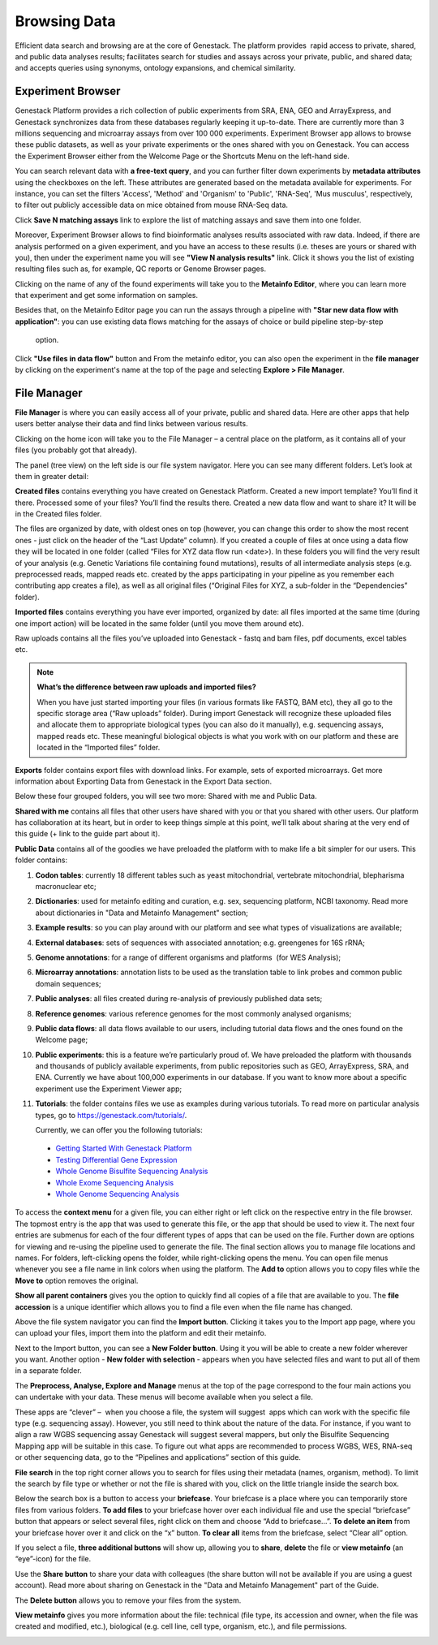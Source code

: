 Browsing Data
-------------

Efficient data search and browsing are at the core of Genestack. The
platform provides  rapid access to private, shared, and public data
analyses results; facilitates search for studies and assays across your
private, public, and shared data; and accepts queries using synonyms,
ontology expansions, and chemical similarity.

Experiment Browser
~~~~~~~~~~~~~~~~~~

Genestack Platform provides a rich collection of public experiments from SRA, ENA, GEO
and ArrayExpress, and Genestack synchronizes data from these databases regularly keeping
it up-to-date. There are currently more than 3 millions sequencing and microarray assays from over
100 000 experiments.
Experiment Browser app allows to browse these public datasets, as well as your private
experiments or the ones shared with you on Genestack. You can access the Experiment
Browser either from the Welcome Page or the Shortcuts Menu on the left-hand side.

You can search relevant data with **a free-text query**, and you can further
filter down experiments by **metadata attributes** using the checkboxes
on the left. These attributes are generated based on the metadata available for experiments.
For instance, you can set the filters 'Access', 'Method'
and 'Organism' to 'Public', 'RNA-Seq', 'Mus musculus', respectively,
to filter out publicly accessible data on mice obtained from  mouse RNA-Seq data.

|ExperimentBrowser|

Click **Save N matching assays** link to explore
the list of matching assays and save them into one folder.

|SaveMatchingAssays|

Moreover, Experiment Browser allows to find bioinformatic analyses results
associated with raw data. Indeed, if there are analysis performed on a given experiment,
and you have an access to these results (i.e. theses are yours or shared with you),
then under the experiment name you will see **"View N analysis results"** link.
Click it shows you the list of existing resulting files such as, for example, QC reports
or Genome Browser pages.

|AnalysisResults|

Clicking on the name of any of the found experiments will take you to
the **Metainfo Editor**, where you can learn more that experiment
and get some information on samples.

|EditMetainfo|

Besides that, on the Metainfo Editor page you can run the assays through a pipeline with
**"Star new data flow with application"**:
you can use existing data flows matching for the assays of choice or build pipeline step-by-step
 option.

|NewDF|

Click **"Use files in data flow"** button and
From the metainfo editor, you can also open the experiment in the **file manager** by clicking on
the experiment's name at the top of the page and selecting **Explore > File Manager**.

|fromMEtoFB|

File Manager
~~~~~~~~~~~~
**File Manager** is where you can easily access all of your private, public
and shared data. Here are other apps that help users better analyse their data and find
links between various results.

Clicking on the home icon will take you to the File Manager – a central
place on the platform, as it contains all of your files (you probably
got that already).

|FileManager|

The panel (tree view) on the left side is our file system navigator.
Here you can see many different folders. Let’s look at them in greater
detail:

**Created files** contains everything you have created on Genestack
Platform. Created a new import template? You’ll find it there. Processed
some of your files? You’ll find the results there. Created a new data
flow and want to share it? It will be in the Created files folder.

The files are organized by date, with oldest ones on top (however, you
can change this order to show the most recent ones - just click on the
header of the “Last Update” column). If you created a couple of files at
once using a data flow they will be located in one folder (called “Files
for XYZ data flow run <date>). In these folders you will find the very
result of your analysis (e.g. Genetic Variations file containing found
mutations), results of all intermediate analysis steps (e.g.
preprocessed reads, mapped reads etc. created by the apps participating
in your pipeline as you remember each contributing app creates a file),
as well as all original files (“Original Files for XYZ, a sub-folder in the “Dependencies” folder).

**Imported files** contains everything you have ever imported, organized by
date: all files imported at the same time (during one import action)
will be located in the same folder (until you move them around etc). 

Raw uploads contains all the files you’ve uploaded into Genestack -
fastq and bam files, pdf documents, excel tables etc.


.. note:: **What’s the difference between raw uploads and imported files?**

          When you have just started importing your files (in various formats like
          FASTQ, BAM etc), they all go to the specific storage area (“Raw uploads”
          folder). During import Genestack will recognize these uploaded files and
          allocate them to appropriate biological types (you can also do it
          manually), e.g. sequencing assays, mapped reads etc. These meaningful
          biological objects is what you work with on our platform and these are
          located in the “Imported files” folder.

**Exports** folder contains export files with download links. For example,
sets of exported microarrays. Get more information about Exporting Data from Genestack in
the Export Data section.

Below these four grouped folders, you will see two more: Shared with me
and Public Data.

**Shared with me** contains all files that other users have shared with
you or that you shared with other users. Our platform has collaboration
at its heart, but in order to keep things simple at this point, we’ll
talk about sharing at the very end of this guide (+ link to the guide
part about it).

**Public Data** contains all of the goodies we have preloaded the platform
with to make life a bit simpler for our users. This folder contains:

|PublicData|

#. **Codon tables**: currently 18 different tables such as yeast
   mitochondrial, vertebrate mitochondrial, blepharisma macronuclear
   etc;
#. **Dictionaries**: used for metainfo editing and curation, e.g. sex,
   sequencing platform, NCBI taxonomy. Read more about dictionaries in
   "Data and Metainfo Management" section;
#. **Example results**: so you can play around with our platform and see
   what types of visualizations are available;
#. **External databases**: sets of sequences with associated annotation;
   e.g. greengenes for 16S rRNA;
#. **Genome annotations**: for a range of different organisms and platforms
    (for WES Analysis);
#. **Microarray annotations**: annotation lists to be used as the
   translation table to link probes and common public domain sequences;
#. **Public analyses**: all files created during re-analysis of previously
   published data sets;
#. **Reference genomes**: various reference genomes for the most commonly
   analysed organisms;
#. **Public data flows**: all data flows available to our users, including
   tutorial data flows and the ones found on the Welcome page;
#. **Public experiments**: this is a feature we’re particularly proud of. We
   have preloaded the platform with thousands and thousands of publicly
   available experiments, from public repositories such as GEO,
   ArrayExpress, SRA, and ENA. Currently we have about 100,000
   experiments in our database. If you want to know more about a specific experiment use the
   Experiment Viewer app;
#. **Tutorials**: the folder contains files we use as examples during
   various tutorials. To read more on particular analysis types, go to
   https://genestack.com/tutorials/.

   Currently, we can offer you the following tutorials:

  -  `Getting Started With Genestack Platform`_
  -  `Testing Differential Gene Expression`_
  -  `Whole Genome Bisulfite Sequencing Analysis`_
  -  `Whole Exome Sequencing Analysis`_
  -  `Whole Genome Sequencing Analysis`_

To access the **context menu** for a given file, you can either right or left click
on the respective entry in the file browser. The topmost entry is the
app that was used to generate this file, or the app that should be used
to view it. The next four entries are submenus for each of the four different
types of apps that can be used on the file. Further down are options for
viewing and re-using the pipeline used to generate the file. The final
section allows you to manage file locations and names. For folders,
left-clicking opens the folder, while right-clicking opens the menu. You
can open file menus whenever you see a file name in link colors when
using the platform. The **Add to** option allows you to copy files while the
**Move to** option removes the original.

**Show all parent containers** gives you the option to quickly find all
copies of a file that are available to you. The **file accession** is a
unique identifier which allows you to find a file even when the file
name has changed.

|ParentContainers|

Above the file system navigator you can find the **Import button**. Clicking
it takes you to the Import app page, where you can upload your files,
import them into the platform and edit their metainfo. 

|import|

Next to the Import button, you can see a **New Folder button**. Using it
you will be able to create a new folder wherever you want. Another option
- **New folder with selection** - appears when you have selected files and
want to put all of them in a separate folder.

|NewFolder|

The **Preprocess, Analyse, Explore and Manage** menus at the top of the page
correspond to the four main actions you can undertake with your data.
These menus will become available when you select a file. 

|MatchingApps|

These apps are “clever” –  when you choose a file, the system will
suggest  apps which can work with the specific file type (e.g.
sequencing assay). However, you still need to think about the nature of
the data. For instance, if you want to align a raw WGBS sequencing assay
Genestack will suggest several mappers, but only the Bisulfite
Sequencing Mapping app will be suitable in this case. To figure out what
apps are recommended to process WGBS, WES, RNA-seq or other sequencing
data, go to the “Pipelines and applications” section of this guide.

**File search** in the top right corner allows you to search for files using
their metadata (names, organism, method). To limit the search by file
type or whether or not the file is shared with you, click on the little
triangle inside the search box.

|FileSearch|

Below the search box is a button to access your **briefcase**. Your
briefcase is a place where you can temporarily store files from various
folders. **To add files** to your briefcase hover over each
individual file and use the special “briefcase” button that appears or
select several files, right click on them and choose “Add to
briefcase...”. **To delete an item** from your briefcase hover over it and
click on the “x” button. **To clear all** items from the briefcase, select
“Clear all” option.

|BriefCase|

If you select a file, **three additional buttons** will show up, allowing
you to **share**, **delete** the file or **view metainfo** (an “eye”-icon) for the
file.

|3buttons1|

|3buttons2|

Use the **Share button** to share your
data with colleagues (the share button will not be available if you
are using a guest account).
Read more about sharing on Genestack in the "Data and Metainfo Management" part of the Guide.

|share|

The **Delete button** allows you to remove your files from the
system.

|delete|

**View metainfo** gives you more information about the file: technical (file
type, its accession and owner, when the file was created and modified,
etc.), biological (e.g. cell line, cell type, organism, etc.), and file
permissions.

|eye|

.. _Getting Started With Genestack Platform: https://genestack.com/tutorial/getting-started-with-genestack-platform/
.. _Testing Differential Gene Expression: https://genestack.com/tutorial/testing-differential-gene-expression-on-genestack-platform/
.. _Whole Genome Bisulfite Sequencing Analysis: https://genestack.com/tutorial/whole-genome-bisulfite-sequencing-analysis/
.. _Whole Exome Sequencing Analysis: https://genestack.com/tutorial/whole-exome-sequencing-data-analysis-on-genestack-platform/
.. _Whole Genome Sequencing Analysis: https://genestack.com/tutorial/wgs-analysis-on-genestack/
.. |SaveMatchingAssays| image:: images/save-matching-assays.png
.. |FileManager| image:: images/file-manager.png
.. |PublicData| image:: images/public-data.png
.. |ParentContainers| image:: images/parent-containers.png
.. |import| image:: images/import_start.png
.. |MatchingApps| image:: images/matching-apps.png
.. |FileSearch| image:: images/file-search.png
.. |BriefCase| image:: images/brief-case.png
.. |3buttons1| image:: images/3buttons-1.png
.. |3buttons2| image:: images/3buttons-2.png
.. |share| image:: images/share.png
.. |delete| image:: images/delete.png
.. |eye| image:: images/eye.png
.. |ExperimentBrowser| image:: images/experiment-browser.png
.. |NewFolder| image:: images/new-folder.png
.. |AnalysisResults| image:: images/analysis-results.png
.. |EditMetainfo| image:: images/DB-to-EditMetainfo.png
.. |fromMEtoFB| image:: images/From-ME-to-FB.png
.. |NewDF| image:: images/new-df.png